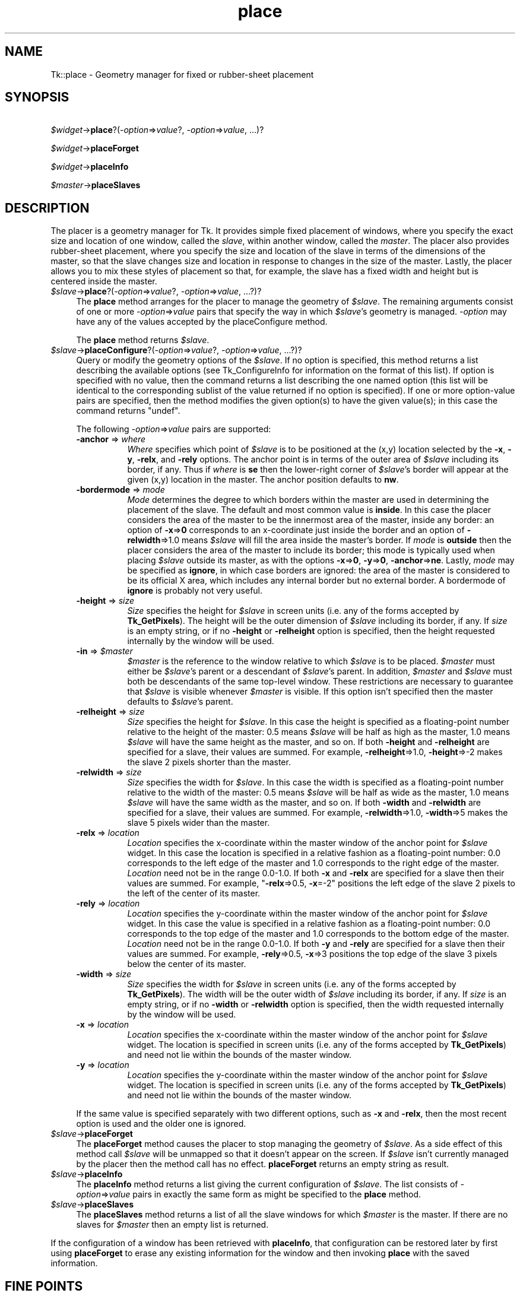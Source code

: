 .\" Automatically generated by Pod::Man 4.09 (Pod::Simple 3.35)
.\"
.\" Standard preamble:
.\" ========================================================================
.de Sp \" Vertical space (when we can't use .PP)
.if t .sp .5v
.if n .sp
..
.de Vb \" Begin verbatim text
.ft CW
.nf
.ne \\$1
..
.de Ve \" End verbatim text
.ft R
.fi
..
.\" Set up some character translations and predefined strings.  \*(-- will
.\" give an unbreakable dash, \*(PI will give pi, \*(L" will give a left
.\" double quote, and \*(R" will give a right double quote.  \*(C+ will
.\" give a nicer C++.  Capital omega is used to do unbreakable dashes and
.\" therefore won't be available.  \*(C` and \*(C' expand to `' in nroff,
.\" nothing in troff, for use with C<>.
.tr \(*W-
.ds C+ C\v'-.1v'\h'-1p'\s-2+\h'-1p'+\s0\v'.1v'\h'-1p'
.ie n \{\
.    ds -- \(*W-
.    ds PI pi
.    if (\n(.H=4u)&(1m=24u) .ds -- \(*W\h'-12u'\(*W\h'-12u'-\" diablo 10 pitch
.    if (\n(.H=4u)&(1m=20u) .ds -- \(*W\h'-12u'\(*W\h'-8u'-\"  diablo 12 pitch
.    ds L" ""
.    ds R" ""
.    ds C` ""
.    ds C' ""
'br\}
.el\{\
.    ds -- \|\(em\|
.    ds PI \(*p
.    ds L" ``
.    ds R" ''
.    ds C`
.    ds C'
'br\}
.\"
.\" Escape single quotes in literal strings from groff's Unicode transform.
.ie \n(.g .ds Aq \(aq
.el       .ds Aq '
.\"
.\" If the F register is >0, we'll generate index entries on stderr for
.\" titles (.TH), headers (.SH), subsections (.SS), items (.Ip), and index
.\" entries marked with X<> in POD.  Of course, you'll have to process the
.\" output yourself in some meaningful fashion.
.\"
.\" Avoid warning from groff about undefined register 'F'.
.de IX
..
.if !\nF .nr F 0
.if \nF>0 \{\
.    de IX
.    tm Index:\\$1\t\\n%\t"\\$2"
..
.    if !\nF==2 \{\
.        nr % 0
.        nr F 2
.    \}
.\}
.\" ========================================================================
.\"
.IX Title "place 3pm"
.TH place 3pm "2018-12-25" "perl v5.26.1" "User Contributed Perl Documentation"
.\" For nroff, turn off justification.  Always turn off hyphenation; it makes
.\" way too many mistakes in technical documents.
.if n .ad l
.nh
.SH "NAME"
Tk::place \- Geometry manager for fixed or rubber\-sheet placement
.SH "SYNOPSIS"
.IX Header "SYNOPSIS"
   \fI\f(CI$widget\fI\fR\->\fBplace\fR?(\fI\-option\fR=>\fIvalue\fR?, \fI\-option\fR=>\fIvalue\fR, ...)?
.PP
   \fI\f(CI$widget\fI\fR\->\fBplaceForget\fR
.PP
   \fI\f(CI$widget\fI\fR\->\fBplaceInfo\fR
.PP
   \fI\f(CI$master\fI\fR\->\fBplaceSlaves\fR
.SH "DESCRIPTION"
.IX Header "DESCRIPTION"
The placer is a geometry manager for Tk.
It provides simple fixed placement of windows, where you specify
the exact size and location of one window, called the \fIslave\fR,
within another window, called the \fImaster\fR.
The placer also provides rubber-sheet placement, where you specify the
size and location of the slave in terms of the dimensions of
the master, so that the slave changes size and location
in response to changes in the size of the master.
Lastly, the placer allows you to mix these styles of placement so
that, for example, the slave has a fixed width and height but is
centered inside the master.
.IP "\fI\f(CI$slave\fI\fR\->\fBplace\fR?(\fI\-option\fR=>\fIvalue\fR?, \fI\-option\fR=>\fIvalue\fR, ...?)?" 4
.IX Item "$slave->place?(-option=>value?, -option=>value, ...?)?"
The \fBplace\fR method arranges for the placer
to manage the geometry of \fI\f(CI$slave\fI\fR.
The remaining arguments consist of one or more \fI\-option\fR=>\fIvalue\fR
pairs that specify the way in which \fI\f(CI$slave\fI\fR's
geometry is managed. \fI\-option\fR may have any of the values accepted
by the placeConfigure method.
.Sp
The \fBplace\fR method returns \fI\f(CI$slave\fI\fR.
.IP "\fI\f(CI$slave\fI\fR\->\fBplaceConfigure\fR?(\fI\-option\fR=>\fIvalue\fR?, \fI\-option\fR=>\fIvalue\fR, ...?)?" 4
.IX Item "$slave->placeConfigure?(-option=>value?, -option=>value, ...?)?"
Query or modify the geometry options of the \fI\f(CI$slave\fI\fR. If no option is
specified, this method returns a list describing the available
options (see Tk_ConfigureInfo for information on the format of this
list). If option is specified with no value, then the command returns
a list describing the one named option (this list will be identical to
the corresponding sublist of the value returned if no option is
specified). If one or more option-value pairs are specified, then the
method modifies the given option(s) to have the given value(s); in
this case the command returns \f(CW\*(C`undef\*(C'\fR.
.Sp
The following \fI\-option\fR=>\fIvalue\fR pairs are supported:
.RS 4
.IP "\fB\-anchor\fR => \fIwhere\fR" 8
.IX Item "-anchor => where"
\&\fIWhere\fR specifies which point of \fI\f(CI$slave\fI\fR is to be positioned
at the (x,y) location selected by the \fB\-x\fR, \fB\-y\fR,
\&\fB\-relx\fR, and \fB\-rely\fR options.
The anchor point is in terms of the outer area of \fI\f(CI$slave\fI\fR
including its border, if any.
Thus if \fIwhere\fR is \fBse\fR then the lower-right corner of
\&\fI\f(CI$slave\fI\fR's border will appear at the given (x,y) location
in the master.
The anchor position defaults to \fBnw\fR.
.IP "\fB\-bordermode\fR => \fImode\fR" 8
.IX Item "-bordermode => mode"
\&\fIMode\fR determines the degree to which borders within the
master are used in determining the placement of the slave.
The default and most common value is \fBinside\fR.
In this case the placer considers the area of the master to
be the innermost area of the master, inside any border:
an option of \fB\-x\fR=>\fB0\fR corresponds to an x\-coordinate just
inside the border and an option of \fB\-relwidth\fR=>1.0
means \fI\f(CI$slave\fI\fR will fill the area inside the master's
border.
If \fImode\fR is \fBoutside\fR then the placer considers
the area of the master to include its border;
this mode is typically used when placing \fI\f(CI$slave\fI\fR
outside its master, as with the options
\&\fB\-x\fR=>\fB0\fR, \fB\-y\fR=>\fB0\fR, \fB\-anchor\fR=>\fBne\fR.
Lastly, \fImode\fR may be specified as \fBignore\fR, in which
case borders are ignored:  the area of the master is considered
to be its official X area, which includes any internal border but
no external border.  A bordermode of \fBignore\fR is probably
not very useful.
.IP "\fB\-height\fR => \fIsize\fR" 8
.IX Item "-height => size"
\&\fISize\fR specifies the height for \fI\f(CI$slave\fI\fR in screen units
(i.e. any of the forms accepted by \fBTk_GetPixels\fR).
The height will be the outer dimension of \fI\f(CI$slave\fI\fR including its
border, if any.
If \fIsize\fR is an empty string, or if no \fB\-height\fR or
\&\fB\-relheight\fR option is specified, then the height requested
internally by the window will be used.
.IP "\fB\-in\fR => \fI\f(CI$master\fI\fR" 8
.IX Item "-in => $master"
\&\fI\f(CI$master\fI\fR is the reference to the window relative
to which \fI\f(CI$slave\fI\fR is to be placed.
\&\fI\f(CI$master\fI\fR must either be \fI\f(CI$slave\fI\fR's parent or a descendant
of \fI\f(CI$slave\fI\fR's parent.
In addition, \fI\f(CI$master\fI\fR and \fI\f(CI$slave\fI\fR must both be descendants
of the same top-level window.
These restrictions are necessary to guarantee
that \fI\f(CI$slave\fI\fR is visible whenever \fI\f(CI$master\fI\fR is visible.
If this option isn't specified then the master defaults to
\&\fI\f(CI$slave\fI\fR's parent.
.IP "\fB\-relheight\fR => \fIsize\fR" 8
.IX Item "-relheight => size"
\&\fISize\fR specifies the height for \fI\f(CI$slave\fI\fR.
In this case the height is specified as a floating-point number
relative to the height of the master: 0.5 means \fI\f(CI$slave\fI\fR will
be half as high as the master, 1.0 means \fI\f(CI$slave\fI\fR will have
the same height as the master, and so on.
If both \fB\-height\fR and \fB\-relheight\fR are specified for a slave,
their values are summed.  For example, \fB\-relheight\fR=>1.0, \fB\-height\fR=>\-2
makes the slave 2 pixels shorter than the master.
.IP "\fB\-relwidth\fR => \fIsize\fR" 8
.IX Item "-relwidth => size"
\&\fISize\fR specifies the width for \fI\f(CI$slave\fI\fR.
In this case the width is specified as a floating-point number
relative to the width of the master: 0.5 means \fI\f(CI$slave\fI\fR will
be half as wide as the master, 1.0 means \fI\f(CI$slave\fI\fR will have
the same width as the master, and so on.
If both \fB\-width\fR and \fB\-relwidth\fR are specified for a slave,
their values are summed.  For example, \fB\-relwidth\fR=>1.0, \fB\-width\fR=>5
makes the slave 5 pixels wider than the master.
.IP "\fB\-relx\fR => \fIlocation\fR" 8
.IX Item "-relx => location"
\&\fILocation\fR specifies the x\-coordinate within the master window
of the anchor point for \fI\f(CI$slave\fI\fR widget.
In this case the location is specified in a relative fashion
as a floating-point number:  0.0 corresponds to the left edge
of the master and 1.0 corresponds to the right edge of the master.
\&\fILocation\fR need not be in the range 0.0\-1.0.
If both \fB\-x\fR and \fB\-relx\fR are specified for a slave
then their values are summed.  For example, "\fB\-relx\fR=>0.5, \fB\-x\fR=\-2"
positions the left edge of the slave 2 pixels to the left of the
center of its master.
.IP "\fB\-rely\fR => \fIlocation\fR" 8
.IX Item "-rely => location"
\&\fILocation\fR specifies the y\-coordinate within the master window
of the anchor point for \fI\f(CI$slave\fI\fR widget.
In this case the value is specified in a relative fashion
as a floating-point number:  0.0 corresponds to the top edge
of the master and 1.0 corresponds to the bottom edge of the master.
\&\fILocation\fR need not be in the range 0.0\-1.0.
If both \fB\-y\fR and \fB\-rely\fR are specified for a slave
then their values are summed.  For example, \fB\-rely\fR=>0.5, \fB\-x\fR=>3
positions the top edge of the slave 3 pixels below the
center of its master.
.IP "\fB\-width\fR => \fIsize\fR" 8
.IX Item "-width => size"
\&\fISize\fR specifies the width for \fI\f(CI$slave\fI\fR in screen units
(i.e. any of the forms accepted by \fBTk_GetPixels\fR).
The width will be the outer width of \fI\f(CI$slave\fI\fR including its
border, if any.
If \fIsize\fR is an empty string, or if no \fB\-width\fR
or \fB\-relwidth\fR option is specified, then the width requested
internally by the window will be used.
.IP "\fB\-x\fR => \fIlocation\fR" 8
.IX Item "-x => location"
\&\fILocation\fR specifies the x\-coordinate within the master window
of the anchor point for \fI\f(CI$slave\fI\fR widget.
The location is specified in screen units (i.e. any of the forms
accepted by \fBTk_GetPixels\fR) and need not lie within the bounds
of the master window.
.IP "\fB\-y\fR => \fIlocation\fR" 8
.IX Item "-y => location"
\&\fILocation\fR specifies the y\-coordinate within the master window
of the anchor point for \fI\f(CI$slave\fI\fR widget.
The location is specified in screen units (i.e. any of the forms
accepted by \fBTk_GetPixels\fR) and need not lie within the bounds
of the master window.
.RE
.RS 4
.Sp
If the same value is specified separately with
two different options, such as \fB\-x\fR and \fB\-relx\fR, then
the most recent option is used and the older one is ignored.
.RE
.IP "\fI\f(CI$slave\fI\fR\->\fBplaceForget\fR" 4
.IX Item "$slave->placeForget"
The \fBplaceForget\fR method causes the placer to stop managing
the geometry of \fI\f(CI$slave\fI\fR.  As a side effect of this method call
\&\fI\f(CI$slave\fI\fR will be unmapped so that it doesn't appear on the
screen.
If \fI\f(CI$slave\fI\fR isn't currently managed by the placer then the
method call has no effect.
\&\fBplaceForget\fR returns an empty string as result.
.IP "\fI\f(CI$slave\fI\fR\->\fBplaceInfo\fR" 4
.IX Item "$slave->placeInfo"
The \fBplaceInfo\fR method returns a list giving the current
configuration of \fI\f(CI$slave\fI\fR.
The list consists of \fI\-option\fR=>\fIvalue\fR pairs in exactly the
same form as might be specified to the \fBplace\fR
method.
.IP "\fI\f(CI$slave\fI\fR\->\fBplaceSlaves\fR" 4
.IX Item "$slave->placeSlaves"
The \fBplaceSlaves\fR method returns a list of all the slave
windows for which \fI\f(CI$master\fI\fR is the master.
If there are no slaves for \fI\f(CI$master\fI\fR then an empty list is
returned.
.PP
If the configuration of a window has been retrieved with
\&\fBplaceInfo\fR, that configuration can be restored later by
first using \fBplaceForget\fR to erase any existing information
for the window and then invoking \fBplace\fR with
the saved information.
.SH "FINE POINTS"
.IX Header "FINE POINTS"
It is not necessary for the master window to be the parent
of the slave window.
This feature is useful in at least two situations.
First, for complex window layouts it means you can create a
hierarchy of subwindows whose only purpose
is to assist in the layout of the parent.
The ``\fIreal children\fR'' of the parent (i.e. the windows that
are significant for the application's user interface) can be
children of the parent yet be placed inside the windows
of the geometry-management hierarchy.
This means that the path names of the ``\fIreal children\fR''
don't reflect the geometry-management hierarchy and users
can specify options for the real children
without being aware of the structure of the geometry-management
hierarchy.
.PP
A second reason for having a master different than the slave's
parent is to tie two siblings together.
For example, the placer can be used to force a window always to
be positioned centered just below one of its
siblings by specifying the configuration
.PP
    \fB\-in\fR=>\fI\f(CI$sibling\fI\fR, \fB\-relx\fR=>0.5, \fB\-rely\fR=>1.0,
\&\fB\-anchor\fR=>'n', \fB\-bordermode\fR=>'outside'
.PP
Whenever the \fI\f(CI$sibling\fI\fR widget is repositioned in the future, the slave
will be repositioned as well.
.PP
Unlike many other geometry managers (such as the packer)
the placer does not make any attempt to manipulate the geometry of
the master windows or the parents of slave windows (i.e. it doesn't
set their requested sizes).
To control the sizes of these windows, make them windows like
frames and canvases that provide configuration options for this purpose.
.SH "SEE ALSO"
.IX Header "SEE ALSO"
Tk::form, Tk::grid, Tk::pack
.SH "KEYWORDS"
.IX Header "KEYWORDS"
geometry manager, height, location, master, place, rubber sheet, slave, width
